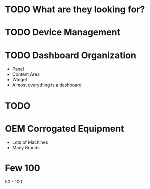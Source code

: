 



* TODO What are they looking for?

* TODO Device Management
* TODO Dashboard Organization 
+ Panel
+ Content Area 
+ Widget
+ Almost everything is  a dashboard
* TODO 

* OEM Corrogated Equipment
+ Lots of Machines
+ Many Brands 


* Few 100 
50 - 100 
